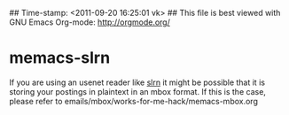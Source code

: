 ## Time-stamp: <2011-09-20 16:25:01 vk>
## This file is best viewed with GNU Emacs Org-mode: http://orgmode.org/

* memacs-slrn

If you are using an usenet reader like [[http://en.wikipedia.org/wiki/Slrn][slrn]] it might be possible that
it is storing your postings in plaintext in an mbox format. If this is
the case, please refer to emails/mbox/works-for-me-hack/memacs-mbox.org
